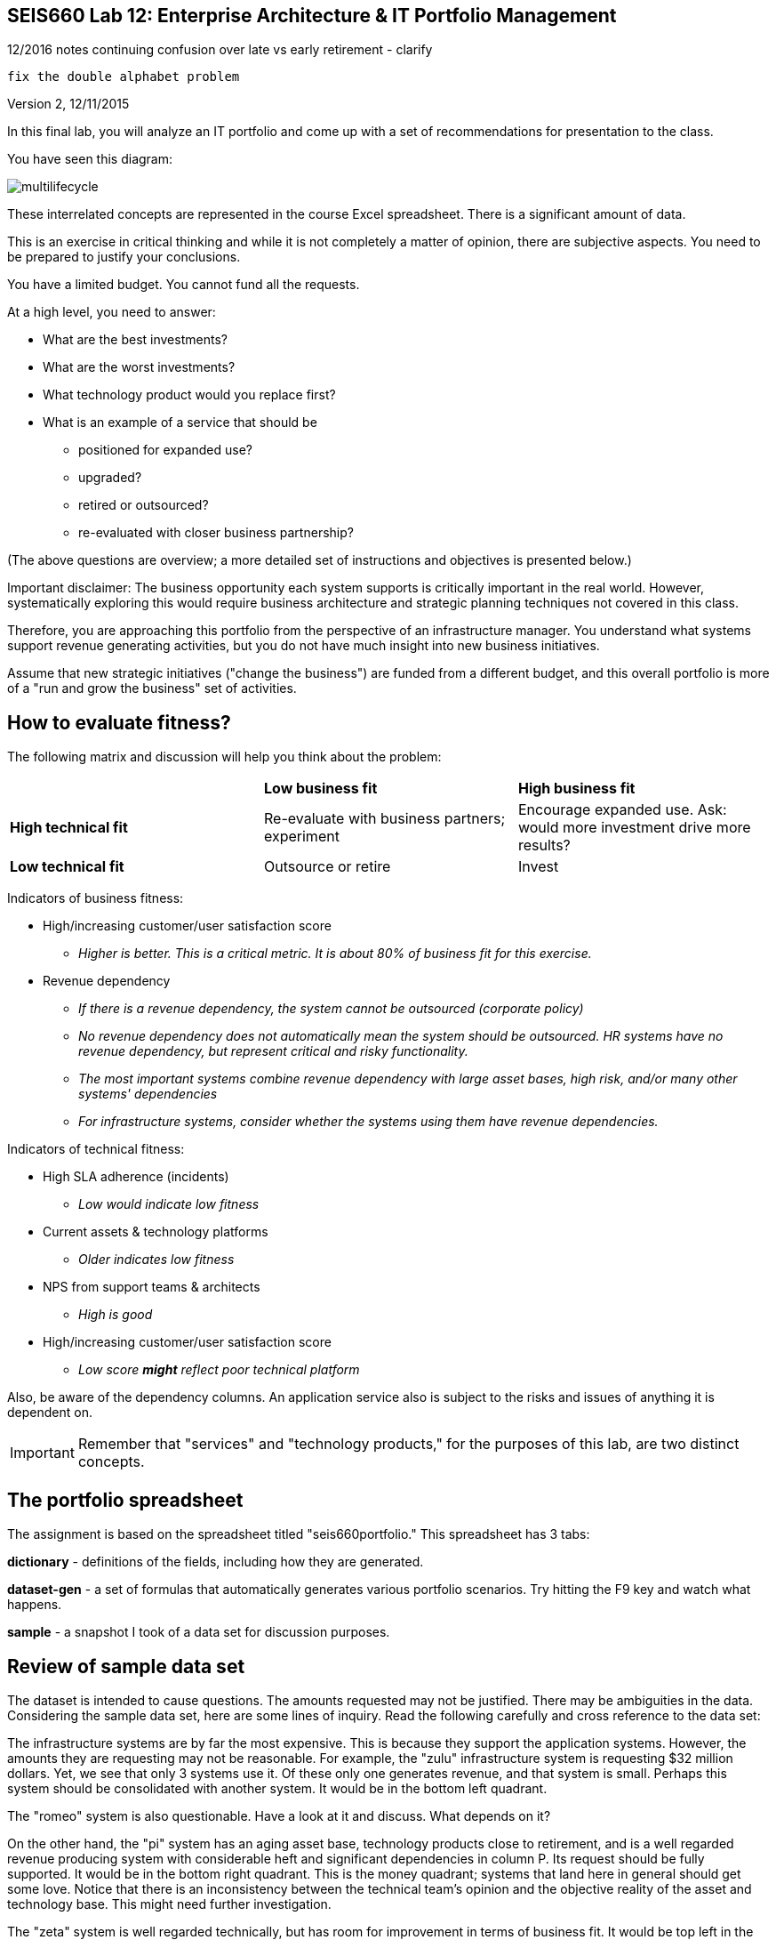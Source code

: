 == SEIS660 Lab 12: Enterprise Architecture & IT Portfolio Management

12/2016 notes
 continuing confusion over late vs early retirement - clarify

 fix the double alphabet problem

Version 2, 12/11/2015

In this final lab, you will analyze an IT portfolio and come up with a set of recommendations for presentation to the class.

You have seen this diagram:

image::multilifecycle.png[]

These interrelated concepts are represented in the course Excel spreadsheet. There is a significant amount of data.

This is an exercise in critical thinking and while it is not completely a matter of opinion, there are subjective aspects. You need to be prepared to justify your conclusions.

You have a limited budget. You cannot fund all the requests.

At a high level, you need to answer:

* What are the best investments?

* What are the worst investments?

* What technology product would you replace first?

* What is an example of a service that should be

** positioned for expanded use?
** upgraded?
** retired or outsourced?
** re-evaluated with closer business partnership?

(The above questions are overview; a more detailed set of instructions and objectives is presented below.)

Important disclaimer: The business opportunity each system supports is critically important in the real world. However, systematically exploring this would require business architecture and strategic planning techniques not covered in this class.

Therefore, you are approaching this portfolio from the perspective of an infrastructure manager. You understand what systems support revenue generating activities, but you do not have much insight into new business initiatives.

Assume that new strategic initiatives ("change the business") are funded from a different budget, and this overall portfolio is more of a "run and grow the business" set of activities.

== How to evaluate fitness?

The following matrix and discussion will help you think about the problem:

|===
||*Low business fit* |*High business fit*
|*High technical fit* |Re-evaluate with business partners; experiment |Encourage expanded use. Ask: would more investment drive more results?
|*Low technical fit* |Outsource or retire |Invest
|===

Indicators of business fitness:

* High/increasing customer/user satisfaction score
** _Higher is better. This is a critical metric. It is about 80% of business fit for this exercise._
* Revenue dependency
** _If there is a revenue dependency, the system cannot be outsourced (corporate policy)_
** _No revenue dependency does not automatically mean the system should be outsourced. HR systems have no revenue dependency, but represent critical and risky functionality._
** _The most important systems combine revenue dependency with large asset bases, high risk, and/or many other systems' dependencies_
** _For infrastructure systems, consider whether the systems using them have revenue dependencies._

Indicators of technical fitness:

* High SLA adherence (incidents)
** _Low would indicate low fitness_
* Current assets & technology platforms
** _Older indicates low fitness_
* NPS from support teams & architects
** _High is good_
* High/increasing customer/user satisfaction score
** _Low score *might* reflect poor technical platform_

Also, be aware of the dependency columns. An application service also is subject to the risks and issues of anything it is dependent on.

IMPORTANT: Remember that "services" and "technology products," for the purposes of this lab, are two distinct concepts.

== The portfolio spreadsheet

The assignment is based on the spreadsheet titled "seis660portfolio." This spreadsheet has 3 tabs:

*dictionary* - definitions of the fields, including how they are generated.

*dataset-gen* - a set of formulas that automatically generates various portfolio scenarios. Try hitting the F9 key and watch what happens.

*sample* - a snapshot I took of a data set for discussion purposes.

== Review of sample data set
The dataset is intended to cause questions. The amounts requested may not be justified. There may be ambiguities in the data. Considering the sample data set, here are some lines of inquiry. Read the following carefully and cross reference to the data set:

The infrastructure systems are by far the most expensive. This is because they support the application systems. However, the amounts they are requesting may not be reasonable. For example, the "zulu" infrastructure system is requesting $32 million dollars. Yet, we see that only 3 systems use it. Of these only one generates revenue, and that system is small. Perhaps this system should be consolidated with another system. It would be in the bottom left quadrant.

The "romeo" system is also questionable. Have a look at it and discuss. What depends on it?

On the other hand, the "pi" system has an aging asset base, technology products close to retirement, and is a well regarded revenue producing system with considerable heft and significant dependencies in column P. Its request should be fully supported. It would be in the bottom right quadrant. This is the money quadrant; systems that land here in general should get some love. Notice that there is an inconsistency between the technical team's opinion and the objective reality of the asset and technology base. This might need further investigation.

The "zeta" system is well regarded technically, but has room for improvement in terms of business fit. It would be top left in the quadrant. Some re-evaluation of its mission might be appropriate. It is not clear why they would want significant enhancement dollars as both the asset base and the technology dependencies are current. Note that the SLAs adherence is poor; this might be why.

Finally, the "delta" system appears solid both in terms of business and technically. This may seem to be "good" but why do they need investment if everything is going well? Are there opportunities to expand the system in new business directions?

Out of this brief analysis, we clearly would prioritize pi and deprioritize zulu. The other two require further investigation and would land in the middle of the pack.

In terms of product, if you sort the spreadsheet by first column N and then column J, you will see that Product2 and Product8 support significant systems (add up the heft scores for the systems they support.) It might be good to prioritize sunsetting those products. Think about what this means in terms of your recommendations.

== The exercise

=== Setting up

1. Download the spreadsheet from https://github.com/dm-academy/aitm-labs/blob/master/Lab-12/portfolioLab.xls. Click "View Raw" to download.
2. Create a new tab and name it for your team. Save your spreadsheet somewhere you can find it.
3. Go to the dataset-gen tab and hit F9.
4. Select all and paste AS FORMATTED VALUES to your new tab.
5. Save again.
6. You will want to enable filtering on the Data tab.

=== The analysis

On a Powerpoint deck, based on the matrix above, the spreadsheet definitions, and your analysis, answer the following:

1. What are the top 3 application (not infrastructure) candidates for investment? Give your reasoning.
1. What are the top 3 application candidates for retirement or outsourcing? Give your reasoning.
1. What infrastructure system is the top candidate for investment? Consider what depends on it. Give your reasoning.
1. What is the most risky technology product? What has the most dependencies, or the most significant dependencies? (When a product has multiple dependencies, sometimes it is effective to fund a project to upgrade it across the board.)
1. Finally, give one example each of a service that should be

** positioned for expanded use?
** re-evaluated with closer business partnership?

Again, give your reasoning.

5 pts extra credit: prepare a bubble chart for some subset of the data.

Time permitting, we will review some of these presentations in class.

=== Notes on performing the analysis

* It is critical to read and master the definitions listed in the spreadsheet. Pay careful attention to the implications of Average Asset Age, Primary Technology Product Dependency and Technology Product Sunset Year.
** In particular, an impending Product Sunset means that you need to invest in the next version, or else retire the service.
